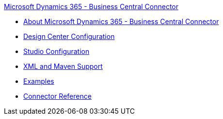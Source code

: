 .xref:index.adoc[Microsoft Dynamics 365 - Business Central Connector]
* xref:index.adoc[About Microsoft Dynamics 365 - Business Central Connector]
* xref:microsoft-dynamics-365-business-central-connector-design-center.adoc[Design Center Configuration]
* xref:microsoft-dynamics-365-business-central-connector-studio.adoc[Studio Configuration]
* xref:microsoft-dynamics-365-business-central-connector-xml-maven.adoc[XML and Maven Support]
* xref:microsoft-dynamics-365-business-central-connector-examples.adoc[Examples]
* xref:microsoft-dynamics-365-connector-reference.adoc[Connector Reference]

